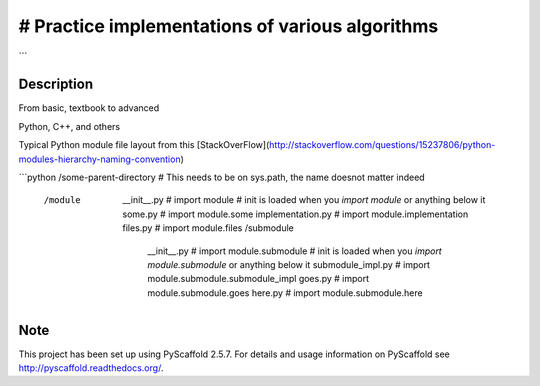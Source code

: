 ==========
# Practice implementations of various algorithms
==========
```


Description
===========

From basic, textbook to advanced

Python, C++, and others


Typical Python module file layout from this [StackOverFlow](http://stackoverflow.com/questions/15237806/python-modules-hierarchy-naming-convention)

```python
/some-parent-directory # This needs to be on sys.path, the name doesnot matter indeed
    /module
        __init__.py  # import module
        # init is loaded when you `import module` or anything below it
        some.py  # import module.some
        implementation.py  # import module.implementation
        files.py  # import module.files
        /submodule
            __init__.py  # import module.submodule
            # init is loaded when you `import module.submodule` or anything below it
            submodule_impl.py  # import module.submodule.submodule_impl
            goes.py  # import module.submodule.goes
            here.py  # import module.submodule.here


Note
====

This project has been set up using PyScaffold 2.5.7. For details and usage
information on PyScaffold see http://pyscaffold.readthedocs.org/.
